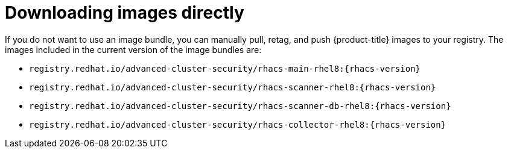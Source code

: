 // Module included in the following assemblies:
//
// * configuration/enable-offline-mode.adoc
:_module-type: CONCEPT
[id="download-images-directly_{context}"]
= Downloading images directly

If you do not want to use an image bundle, you can manually pull, retag, and push {product-title} images to your registry. The images included in the current version of the image bundles are:

* `registry.redhat.io/advanced-cluster-security/rhacs-main-rhel8:{rhacs-version}`
* `registry.redhat.io/advanced-cluster-security/rhacs-scanner-rhel8:{rhacs-version}`
* `registry.redhat.io/advanced-cluster-security/rhacs-scanner-db-rhel8:{rhacs-version}`
* `registry.redhat.io/advanced-cluster-security/rhacs-collector-rhel8:{rhacs-version}`
